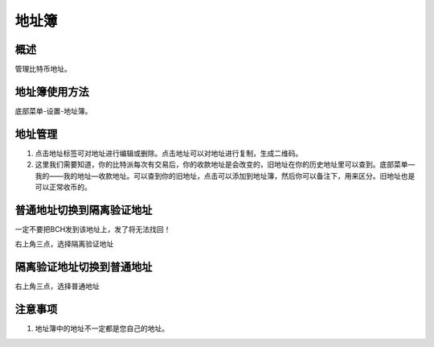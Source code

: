 地址簿
===========


概述
----------

管理比特币地址。


..  image:: ../img/address_book.png
    :width: 320px
    :height: 520px
    :scale: 100%
    :align: center


地址簿使用方法
-----------------

底部菜单-设置-地址簿。




地址管理
-----------

1. 点击地址标签可对地址进行编辑或删除。点击地址可以对地址进行复制，生成二维码。
2. 这里我们需要知道，你的比特派每次有交易后，你的收款地址是会改变的，旧地址在你的历史地址里可以查到。底部菜单—我的——我的地址—收款地址。可以查到你的旧地址，点击可以添加到地址簿，然后你可以备注下，用来区分。旧地址也是可以正常收币的。

..  image:: ../img/address_book_add.png
    :width: 320px
    :height: 520px
    :scale: 100%
    :align: center


..  image:: ../img/address_book_edit.png
    :width: 320px
    :height: 520px
    :scale: 100%
    :align: center



普通地址切换到隔离验证地址
---------------------------------------

一定不要把BCH发到该地址上，发了将无法找回！

右上角三点，选择隔离验证地址


..  image:: ../img/nomarl.png
    :width: 320px
    :height: 520px
    :scale: 100%
    :align: center





隔离验证地址切换到普通地址
----------------------------------------

右上角三点，选择普通地址

..  image:: ../img/segwit.png
    :width: 320px
    :height: 520px
    :scale: 100%
    :align: center




注意事项
-------------

1. 地址簿中的地址不一定都是您自己的地址。









